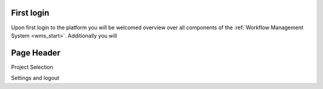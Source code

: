 .. _general:

First login
************
Upon first login to the platform you will be welcomed overview over all components of the :ref:`Workflow Management System <wms_start>`.
Additionally you will 


Page Header
***********

Project Selection

Settings and logout



